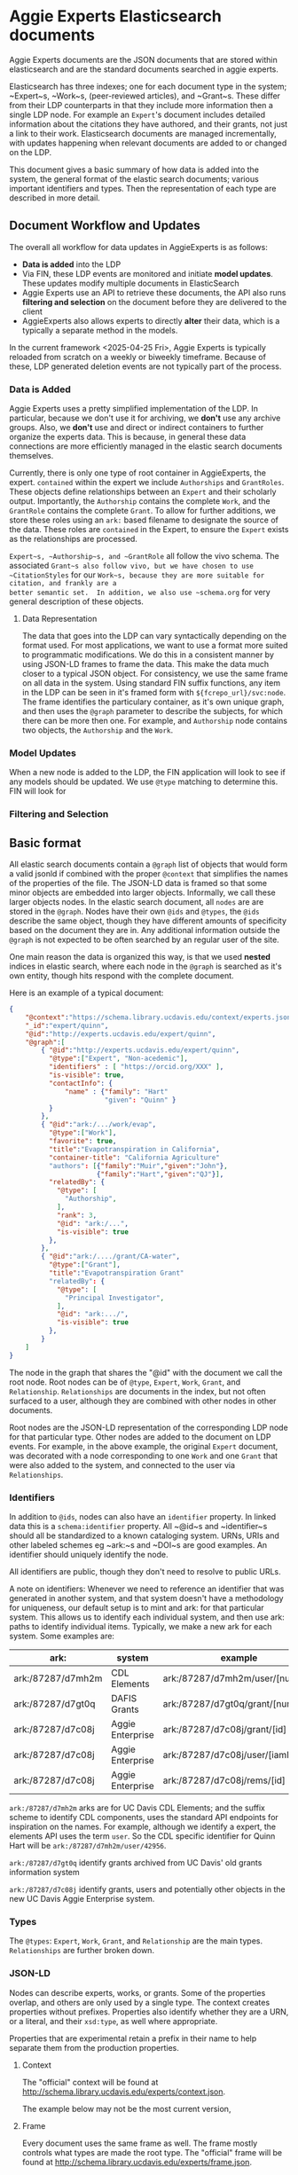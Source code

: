 * Aggie Experts Elasticsearch documents

  Aggie Experts documents are the JSON documents that are stored within
  elasticsearch and are the standard documents searched in aggie experts.

  Elasticsearch has three indexes; one for each document type in the system;
  ~Expert~s, ~Work~s, (peer-reviewed articles), and ~Grant~s.  These differ from
  their LDP counterparts in that they include more information then a single LDP
  node. For example an ~Expert~'s document includes detailed information about the
  citations they have authored, and their grants, not just a link to their
  work. Elasticsearch documents are managed incrementally, with updates
  happening when relevant documents are added to or changed on the LDP.

  This document gives a basic summary of how data is added into the system, the
  general format of the elastic search documents; various important identifiers
  and types.  Then the representation of each type are described in more detail.

** Document Workflow and Updates

The overall all workflow for data updates in AggieExperts is as follows:
- *Data is added* into the LDP
- Via FIN, these LDP events are monitored and initiate *model updates*.  These
  updates modify multiple documents in ElasticSearch
- Aggie Experts use an API to retrieve these documents, the API also runs
  *filtering and selection* on the document before they are delivered to the
  client
- AggieExperts also allows experts to directly *alter* their data, which is a
  typically a separate method in the models.

In the current framework <2025-04-25 Fri>, Aggie Experts is typically reloaded
from scratch on a weekly or biweekly timeframe.   Because of these, LDP
generated deletion events are not typically part of the process.

*** Data is Added

Aggie Experts uses a pretty simplified implementation of the LDP.  In
particular, because we don't use it for archiving, we *don't* use any archive
groups.  Also, we *don't* use and direct or indirect containers to further
organize the experts data.  This is because, in general these data connections
are more efficiently managed in the elastic search documents themselves.

Currently, there is only one type of root container in AggieExperts, the expert.
~contained~ within the expert we include ~Authorships~ and ~GrantRoles~.  These
objects define relationships between an ~Expert~ and their scholarly output.
Importantly, the ~Authorship~ contains the complete ~Work~, and the ~GrantRole~
contains the complete ~Grant~.  To allow for further additions, we store these
roles using an ~ark:~ based filename to designate the source of the data.  These
roles are ~contained~ in the Expert, to ensure the ~Expert~ exists as the
relationships are processed.

~Expert~s, ~Authorship~s, and ~GrantRole~ all follow the vivo schema.  The
associated ~Grant~s also follow vivo, but we have chosen to use ~CitationStyles~
for our ~Work~s, because they are more suitable for citation, and frankly are a
better semantic set.  In addition, we also use ~schema.org~ for very general
description of these objects.

**** Data Representation

The data that goes into the LDP can vary syntactically depending on the format
used.  For most applications, we want to use a format more suited to
programmatic modifications.  We do this in a consistent manner by using JSON-LD
frames to frame the data.  This make the data much closer to a typical JSON
object.  For consistency, we use the same frame on all data in the system.
Using standard FIN suffix functions, any item in the LDP can be seen in it's
framed form with ~${fcrepo_url}/svc:node~.  The frame identifies the
particulary container, as it's own unique graph, and then uses the ~@graph~
parameter to describe the subjects, for which there can be more then one.  For
example, and ~Authorship~ node contains two objects, the ~Authorship~ and the
~Work~.

*** Model Updates
When a new node is added to the LDP, the FIN application will look to see if any
models should be updated.  We use ~@type~ matching to determine this.  FIN will
look for

*** Filtering and Selection


** Basic format

   All elastic search documents contain a ~@graph~ list of objects that would
   form a valid jsonld if combined with the proper ~@context~ that simplifies
   the names of the properties of the file. The JSON-LD data is framed so that
   some minor objects are embedded into larger objects.  Informally, we call these
   larger objects nodes.  In the elastic search document, all ~nodes~ are are
   stored in the ~@graph~.  Nodes have their own ~@ids~ and ~@types~, the ~@ids~
   describe the same object, though they have different amounts of specificity
   based on the document they are in.  Any additional information outside the
   ~@graph~ is not expected to be often searched by an regular user of the site.

   One main reason the data is organized this way, is that we used *nested*
   indices in elastic search, where each node in the ~@graph~ is searched as
   it's own entity, though hits respond with the complete document.

   Here is an example of a typical document:
   #+begin_src json
     {
         "@context":"https://schema.library.ucdavis.edu/context/experts.json",
         "_id":"expert/quinn",
         "@id":"http://experts.ucdavis.edu/expert/quinn",
         "@graph":[
             { "@id":"http://experts.ucdavis.edu/expert/quinn",
               "@type":["Expert", "Non-acedemic"],
               "identifiers" : [ "https://orcid.org/XXX" ],
               "is-visible": true,
               "contactInfo": {
                   "name" : {"family": "Hart"
                             "given": "Quinn" }
               }
             },
             { "@id":"ark:/.../work/evap",
               "@type":["Work"],
               "favorite": true,
               "title":"Evapotranspiration in California",
               "container-title": "California Agriculture"
               "authors": [{"family":"Muir","given":"John"},
                           {"family":"Hart","given":"QJ"}],
               "relatedBy": {
                 "@type": [
                   "Authorship",
                 ],
                 "rank": 3,
                 "@id": "ark:/...",
                 "is-visible": true
               },
             },
             { "@id":"ark:/..../grant/CA-water",
               "@type":["Grant"],
               "title":"Evapotranspiration Grant"
               "relatedBy": {
                 "@type": [
                   "Principal Investigator",
                 ],
                 "@id": "ark:.../",
                 "is-visible": true
               },
             }
         ]
     }
   #+end_src

   The node in the graph that shares the "@id" with the document we call the
   root node.  Root nodes can be of ~@type~, ~Expert~, ~Work~, ~Grant~, and
   ~Relationship~.  ~Relationships~ are documents in the index, but not often
   surfaced to a user, although they are combined with other nodes in other
   documents.

   Root nodes are the JSON-LD representation of the corresponding LDP node for
   that particular type.  Other nodes are added to the document on LDP events.
   For example, in the above example, the original ~Expert~ document, was
   decorated with a node corresponding to one ~Work~ and one ~Grant~ that were
   also added to the system, and connected to the user via ~Relationships~.

*** Identifiers

    In addition to ~@ids~, nodes can also have an ~identifier~ property.  In
  linked data this is a ~schema:identifier~ property.  All ~@id~s and
  ~identifier~s should all be standardized to a known cataloging system.  URNs,
  URIs and other labeled schemes eg ~ark:~s and ~DOI~s are good examples.  An
  identifier should uniquely identify the node.

  All identifiers are public, though they don't need to resolve to public URLs.

    A note on identifiers: Whenever we need to reference an identifier that was
  generated in another system, and that system doesn't have a methodology for
  uniqueness, our default setup is to mint and ark: for that particular system.
  This allows us to identify each individual system, and then use ark: paths to
  identify individual items.  Typically, we make a new ark for each system.
  Some examples are:

  | ark:              | system           | example                                     | see         |
  |-------------------+------------------+---------------------------------------------+-------------|
  | ark:/87287/d7mh2m | CDL Elements     | ark:/87287/d7mh2m/user/[number]             | [[*Identifiers][Identifiers]] |
  | ark:/87287/d7gt0q | DAFIS Grants     | ark:/87287/d7gt0q/grant/[number]            | [[*Identifiers][Identifiers]] |
  | ark:/87287/d7c08j | Aggie Enterprise | ark:/87287/d7c08j/grant/[id]                | [[*Identifiers][Identifiers]] |
  | ark:/87287/d7c08j | Aggie Enterprise | ark:/87287/d7c08j/user/[iamId]              |             |
  | ark:/87287/d7c08j | Aggie Enterprise | ark:/87287/d7c08j/rems/[id]                 |             |



  ~ark:/87287/d7mh2m~ arks are for UC Davis CDL Elements; and the suffix scheme
  to identify CDL components, uses the standard API endpoints for inspiration on
  the names.  For example, although we identify a expert, the elements API uses
  the term ~user~.  So the CDL specific identifier for Quinn Hart will be
  ~ark:/87287/d7mh2m/user/42956~.

  ~ark:/87287/d7gt0q~ identify grants archived from UC Davis' old grants
  information system

  ~ark:/87287/d7c08j~ identify grants, users and potentially  other objects in
  the new UC Davis Aggie Enterprise system.

*** Types

    The ~@types~: ~Expert~, ~Work~, ~Grant~, and ~Relationship~ are the main
    types. ~Relationships~ are further broken down.

*** JSON-LD

    Nodes can describe experts, works, or grants.  Some of the properties
    overlap, and others are only used by a single type.  The context creates
    properties without prefixes.  Properties also identify whether they are a
    URN, or a literal, and their ~xsd:type~, as well where appropriate.

    Properties that are experimental retain a prefix in their name to help
    separate them from the production properties.

**** Context

     The "official" context will be found at
     http://schema.library.ucdavis.edu/experts/context.json.

     The example below may not be the most current version,


**** Frame

     Every document uses the same frame as well.  The frame mostly controls what
     types are made the root type.  The "official" frame will be found at
     http://schema.library.ucdavis.edu/experts/frame.json.

     Below is a recent frame.  The contactInfo has special @embedding so that
     names are replicated accross multiple vcards.

     #+name: experts_frame
     #+begin_src json
       {
           "@version": 1.1,
           "@context":"https://schema.library.ucdavis.edu/experts/context.json",
           "contactInfo": {
               "@embed":"@always",
               "@omitDefault":true,
               "@default":"@null" },
           "@embed": "@always",
           "@type": ["Expert","Work","Grant","Relationship","Authorship"]
       }
     #+end_src

** Specfic Types
*** Expert
**** Identifiers

  Expected identifiers for expert include:

  *eduroam* - In Aggie Experts, we use one-direction hash function of a users'
  eduroam identifier as our default identifier.  This allows agents that know a
  users' eduroam identifier to discover the user, but does not show a users
  eduroam identifier.  At UCDavis, users' eduroam identifiers are their userID
  (or casID) suffixed with ~@ucdavis.edu~.  Notionally, a user is identified as
  ~"http://experts.ucdavis.edu/expert/" + md5(userId + "@ucdavis.edu")~

  *ORCID* - We use the standard URI for this, eg:
  `https://orcid.org/0000-0001-9829-8914` Note that ORCID uses https: as their
  identifier of choice.

  *UC Davis Aggie Enterprise*: Aggie Enterprise uses UC Path identifiers for
  users. We use a one-dimensional function to map this to a public identifier.
  This allows agents with knowledge of a users' Aggie Enterprise identifier to
  find that user, but disallows public discovery of a users' identifier.

  *CDL ARK* - use `ark:/87287/d7mh2m/user/[number]` as in
  `ark:/87287/d7mh2m/user/42956` We will mint a new ark: everytime numbering
  changes

  *mailto* - If email is public via ODR, we will add campus emails as in
  ~mailto:qjhart@ucdavis.edu~

  Other identifiers, https://www.webofscience.com/wos/author/record/M-4572-2018,
  http://www.scopus.com/authid/detail.url?authorId=6506365550 are *TBD*

***** Referential Identifiers

   *Aggie Enterprise* - The grants information from the Aggie Enterprise system
   references UC Davis users via their UC Path employeeId.  In private experts
   databases, these values are hashed with ~md5()~.  They are discouraged in public
   databases.

**** Example

  #+begin_src json
    {
  "@context" : "http://schema.library.ucdavis.edu/context/aggie_experts.json",
  "_id" : "expert/66356b7eec24c51f01e757af2b27ebb8",
  "@id" : "expert/66356b7eec24c51f01e757af2b27ebb8",
  "@graph":[
  {
    "@id" : "expert/66356b7eec24c51f01e757af2b27ebb8",
    "identifier": [
       "https://orcid.org/0000-0001-9829-8914",
       "ark:/87287/d7mh2m/user/42956",
       "mailto:qjhart@ucdavis.edu",
       "http://experts.ucdavis.edu/expert/66356b7eec24c51f01e757af2b27ebb8"
    ]
  }]
  }
  #+end_src

*** Work
    Works specify scholarly research.  The focus of this is currently on
    citations.

**** Identifiers
  Works can have `DOIs` and the CDL element `ark:` DOIs are case insenstive, but
  should be in upper-case in the identifier property.  If a work has a DOI, we
  will use that as the `@id` in Aggie Experts, if it doesn't then we'll use the
  CDL `ark` identifier.

**** Example

  An example of a work is shown below:

  #+begin_src json
  {
  "@context" : "http://schema.library.ucdavis.edu/context/aggie_experts.json",
  "@id" : "/work/DOI:10.1080/10286600802003500",
  "@graph":[
  {
    "@id" : "http://experts.ucdavis.edu//work/DOI:10.1080/10286600802003500",
    "identifier": [
       "ark:/87287/d7mh2m/publication/1442289",
       "DOI:10.1080/10286600802003500"
    ]
  }]
  }
  #+end_src

*** Grant

  Grants come from 3 distinct locations.  We have grant information that was
  generated from the DAFIS decision support queries; Grants from the Aggie
  Enterprise system, and grants that come from the CDL elements system.  Note
  that it's expected that grants generated from DAFIS and Aggie Enterprise will
  also be referenced in the CDL elements, so they will have two identifiers.  In
  that case, the

**** Identifiers

  *DAFIS* - Use ~ark:/87287/d7gt0q~ as the base for grants that were recovered
  from the DAFIS system via the purpose built SQL query.  We add ~grant/~ plus
  the DAFIS local grant number for the identifier,
  eg. ~ark:/87287/d7gt0q/grant/1~

  *Aggie Enterprise* - Use ~ark:/87287/d7c08j~ for grants from the Aggie
  Enterprise system. Add ~grant/[id]~ as the path, as in:
  ~ark:/87287/d7c08j/grant/K337D88~

  *CDL Elements* - Use ~ark:/87287/d7mh2m/grant/[number]~ to reference CDL
  Elements identifiers.  Some, but not all CDL Elements grants will use either
  of the above identifiers as their local ids.

** ~is-visible~ and Sanitization

   Note in the above examples, that ~nodes~ or the ~relatedBy~ component of a
   node have an ~is-visible~ property.  The documents in the system can also
   have nodes where the ~is-visible: false~.  These are nodes not available to
   the public, but are available to admins, some elevated applications and the
   expert that the document describes.  These nodes are removed during a
   sanitization step when users access the system via the API.
   Every record is santizied before it's delivered to the
   user. The advantage for this is that elevated users will be able to see the
   hidden data with a low overhead on the system, and a more consistent
   experience with our experts.

*** Node Removal for Experts

    A normal expert has a ~@graph~ of data, each node can be a Work, a Grant or
    an Expert.  There is only ever one Expert.  Work and Grants include their
    relationship with the Expert in the ~vivo:relatedBy~ field.  Individual Works
    and Grants may have an ~is-visible~ boolean value.  In addtion, the relation
    itself as defined may have an ~is-visible~ value. (Actually is *always*
    should have one.

    If either of these flags are ~false~ then, the node is removed from the
    ~@graph~ during the sanitization.  Note in the examples below, Grants
    themselves don't have an  ~is-visible~ flag to be checked, but Works and
    Experts do.

    #+begin_src json
      {
        "@id": "expert/66356b7eec24c51f01e757af2b27ebb8",
        "@graph": [
          {
          "@id": "expert/66356b7eec24c51f01e757af2b27ebb8",
          "@type": [
            "vivo:Person",
            "Expert",
            "NonAcademic"
          ],
          "orcidId": "0000-0001-9829-8914",
          "is-visible": true
        },
          {
          "@type": [ "Grant" ],
          "totalAwardAmount": "783000",
          "name": "NEAR REAL TIME SCIENCE PROCESSING ALGORITHM FOR LIVE FUEL MOISTURE CONTENT FOR THE MODIS DIRECT READOUT SYSTEM",
          "@id": "ark:/87287/d7mh2m/grant/4316321",
          "relatedBy": {
            "relates": [
              "expert/66356b7eec24c51f01e757af2b27ebb8",
              "ark:/87287/d7mh2m/grant/4316321"
            ],
            "@type": "GrantRole",
            "@id": "ark:/87287/d7mh2m/relationship/13338362",
            "is-visible": true
          }
        },
          {
        "@id": "ark:/87287/d7mh2m/publication/1875203",
        "@type": "Work",
        "is-visible": true,
        "title": "Impact of biases in gridded weather datasets on biomass estimates of short rotation woody cropping systems",
        "DOI": "10.1016/j.agrformet.2016.11.008"
        "relatedBy": {
          "relates": [
            "expert/66356b7eec24c51f01e757af2b27ebb8",
            "ark:/87287/d7mh2m/publication/1875203"
          ],
          "@type": [
            "Authorship",
            "ucdlib:Authorship"
          ],
          "rank": 3,
          "@id": "ark:/87287/d7mh2m/relationship/5921819",
          "is-visible": true
        }
      }
        ]
      }
    #+end_src

*** Grant Sanitization

    In addition to grant visibility, we are currently sanitizing Award amounts
    from the grant system.  The items that are removed are ~totalAwardAmount~.

** Helpful endpoints

   Aggie Experts includes methods to access particular document information.

*** Services

**** Transform

      The transform service provides access to the root node for any valid type
      with in the Aggie Experts system.  For example
      [[http://localhost/fcrepo/rest/expert/66356b7eec24c51f01e757af2b27ebb8/svc:node][/expert/66356b7eec24c51f01e757af2b27ebb8/svc:node]] responds with the root
      node for Quinn Hart.  These nodes are the direct transform of the LDP node
      corresponding to the
      http://localhost/fcrepo/rest/expert/66356b7eec24c51f01e757af2b27ebb8
      location.


**** Experts API

      The API endpoint provides access to the complete elastic search records.
      Elastic search documents include the root node, as well as nodes that are
      added when supporting documents are added to the LDP. For example,
      [[http://localhost/api/experts/expert/66356b7eec24c51f01e757af2b27ebb8][/api/experts/expert/66356b7eec24c51f01e757af2b27ebb8]] provides access to a
      complete record for qjhart@ucdavis.edu


      #+begin_src bash
        doc=http://localhost/api/experts/expert/66356b7eec24c51f01e757af2b27ebb8
        http $doc | jq '._source["@graph"][]["@id"]'
      #+end_src
